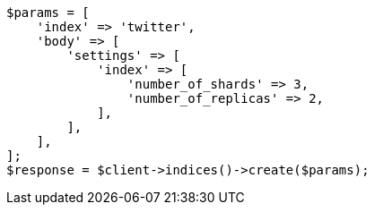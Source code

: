 // indices/create-index.asciidoc:81

[source, php]
----
$params = [
    'index' => 'twitter',
    'body' => [
        'settings' => [
            'index' => [
                'number_of_shards' => 3,
                'number_of_replicas' => 2,
            ],
        ],
    ],
];
$response = $client->indices()->create($params);
----
